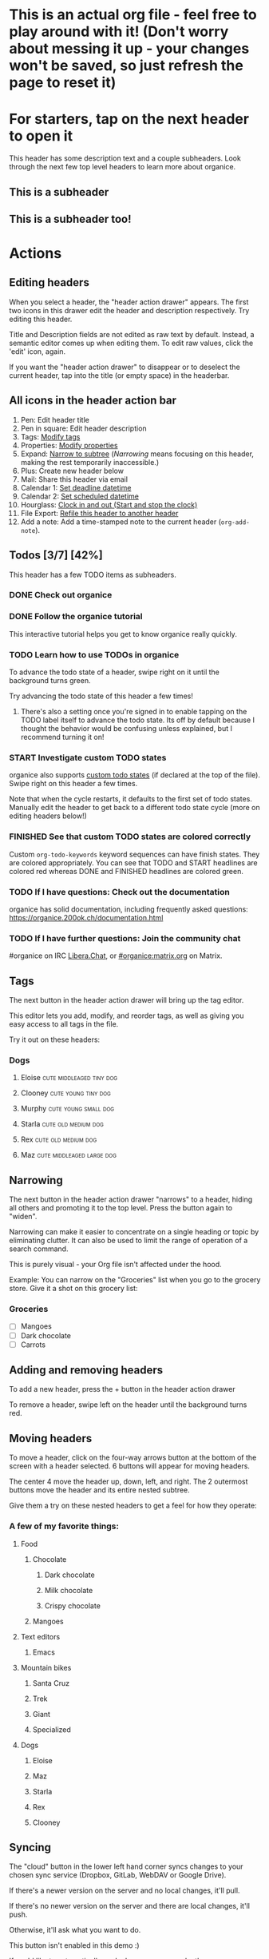 # organice will not reflow if there's hard-wrapped content
# -*- eval: (auto-fill-mode 0) -*-
#+TODO: TODO | DONE
#+TODO: START INPROGRESS STALLED | FINISHED

* This is an actual org file - feel free to play around with it! (Don't worry about messing it up - your changes won't be saved, so just refresh the page to reset it)
* For starters, tap on the next header to open it
This header has some description text and a couple subheaders. Look through the next few top level headers to learn more about organice.
** This is a subheader
** This is a subheader too!
* Actions
** Editing headers
When you select a header, the "header action drawer" appears. The first two icons in this drawer edit the header and description respectively. Try editing this header.

Title and Description fields are not edited as raw text by default. Instead, a semantic editor comes up when editing them. To edit raw values, click the 'edit' icon, again.

If you want the "header action drawer" to disappear or to deselect the current header, tap into the title (or empty space) in the headerbar.

** All icons in the header action bar

1. Pen: Edit header title
2. Pen in square: Edit header description
3. Tags: [[https://orgmode.org/manual/Tags.html][Modify tags]]
4. Properties: [[https://orgmode.org/manual/Properties-and-columns.html][Modify properties]]
5. Expand: [[https://orgmode.org/manual/Structure-editing.html][Narrow to subtree]] (/Narrowing/ means focusing on this header, making the rest temporarily inaccessible.)
6. Plus: Create new header below
7. Mail: Share this header via email
8. Calendar 1: [[https://orgmode.org/manual/Deadlines-and-scheduling.html][Set deadline datetime]]
9. Calendar 2: [[https://orgmode.org/manual/Deadlines-and-scheduling.html][Set scheduled datetime]]
10. Hourglass: [[https://orgmode.org/manual/Clocking-commands.html][Clock in and out (Start and stop the clock)]]
11. File Export: [[https://orgmode.org/manual/Refile-and-copy.html][Refile this header to another header]]
12. Add a note: Add a time-stamped note to the current header (=org-add-note=).

** Todos [3/7] [42%]
This header has a few TODO items as subheaders.
*** DONE Check out organice
*** DONE Follow the organice tutorial
This interactive tutorial helps you get to know organice really quickly.
*** TODO Learn how to use TODOs in organice
To advance the todo state of a header, swipe right on it until the background turns green.

Try advancing the todo state of this header a few times!
**** There's also a setting once you're signed in to enable tapping on the TODO label itself to advance the todo state. Its off by default because I thought the behavior would be confusing unless explained, but I recommend turning it on!
*** START Investigate custom TODO states
organice also supports [[http://orgmode.org/manual/Workflow-states.html#Workflow-states][custom todo states]] (if declared at the top of the file). Swipe right on this header a few times.

Note that when the cycle restarts, it defaults to the first set of todo states. Manually edit the header to get back to a different todo state cycle (more on editing headers below!)
*** FINISHED See that custom TODO states are colored correctly
Custom =org-todo-keywords= keyword sequences can have finish states. They are colored appropriately. You can see that TODO and START headlines are colored red whereas DONE and FINISHED headlines are colored green.

*** TODO If I have questions: Check out the documentation
organice has solid documentation, including frequently asked questions: https://organice.200ok.ch/documentation.html
*** TODO If I have further questions: Join the community chat
#organice on IRC [[https://libera.chat/][Libera.Chat]], or [[https://matrix.to/#/!DfVpGxoYxpbfAhuimY:matrix.org?via=matrix.org&via=ungleich.ch][#organice:matrix.org]] on Matrix.

** Tags
The next button in the header action drawer will bring up the tag editor.

This editor lets you add, modify, and reorder tags, as well as giving you easy access to all tags in the file.

Try it out on these headers:
*** Dogs
**** Eloise                                        :cute:middleaged:tiny:dog:
**** Clooney                                            :cute:young:tiny:dog:
**** Murphy                                            :cute:young:small:dog:
**** Starla                                             :cute:old:medium:dog:
**** Rex                                                :cute:old:medium:dog:
**** Maz                                          :cute:middleaged:large:dog:
** Narrowing
The next button in the header action drawer "narrows" to a header, hiding all others and promoting it to the top level. Press the button again to "widen".

Narrowing can make it easier to concentrate on a single heading or topic by eliminating clutter. It can also be used to limit the range of operation of a search command.

This is purely visual - your Org file isn't affected under the hood.

Example: You can narrow on the "Groceries" list when you go to the grocery store. Give it a shot on this grocery list:
*** Groceries
- [ ] Mangoes
- [ ] Dark chocolate
- [ ] Carrots
** Adding and removing headers
To add a new header, press the + button in the header action drawer

To remove a header, swipe left on the header until the background turns red.
** Moving headers
To move a header, click on the four-way arrows button at the bottom of the screen with a header selected. 6 buttons will appear for moving headers.

The center 4 move the header up, down, left, and right. The 2 outermost buttons move the header and its entire nested subtree.

Give them a try on these nested headers to get a feel for how they operate:
*** A few of my favorite things:
**** Food
***** Chocolate
****** Dark chocolate
****** Milk chocolate
****** Crispy chocolate
***** Mangoes
**** Text editors
***** Emacs
**** Mountain bikes
***** Santa Cruz
***** Trek
***** Giant
***** Specialized
**** Dogs
***** Eloise
***** Maz
***** Starla
***** Rex
***** Clooney
** Syncing
The "cloud" button in the lower left hand corner syncs changes to your
chosen sync service (Dropbox, GitLab, WebDAV or Google Drive).

If there's a newer version on the server and no local changes, it'll pull.

If there's no newer version on the server and there are local changes, it'll push.

Otherwise, it'll ask what you want to do.

This button isn't enabled in this demo :)

If you'd like to automatically push changes as you make them, you can enable "Live sync" in settings.
** Undo / Redo
   When you're signed in, you'll have =undo= and =redo= buttons in the
   headerbar.
* Tables
organice has native support for viewing and editing tables.

Try playing around with this one by first clicking on the table:

| Dog name | Age | Weight (in lbs) | Parent   | Score (1-10) |
|----------+-----+-----------------+----------+--------------|
| Eloise   |   3 |             5.1 | Erin     |           15 |
|----------+-----+-----------------+----------+--------------|
| Starla   |  15 |              40 | Sarah S  |           15 |
|----------+-----+-----------------+----------+--------------|
| Rex      |  15 |              45 | Sarah S  |           15 |
|----------+-----+-----------------+----------+--------------|
| Maz      |   1 |              55 | Brittany |           15 |
|----------+-----+-----------------+----------+--------------|
| Clooney  | 0.1 |             4.8 | Sarah R  |           15 |
|----------+-----+-----------------+----------+--------------|
| Murphy   | 0.5 |              25 | Jordan   |           15 |

** Table actions
When a table is selected, the table editor is opened.

Below the table a table-specific action drawer appears.

For the icons to trigger any actions, you first need to select a table cell.

The leftmost icon allows you to edit a cell.

In the Middle, the top two icons let you add and remove rows. The bottom two icons let you add and remove columns.

On the right side, the four-way arrow buttons allow you to manipulate tables by moving rows and columns.

Press up and down to move rows, and left and right to move columns.
* Lists and checkboxes
organice has native support for displaying plain lists and checkboxes

Plain:

- plain list item 1
- plain list item 2
  - sub item 1
- plain list item 3

Ordered:

1. Item 1
2. Item 2
20. [@20] Item 20
21. Item 21

Checkboxes:

- [-] 1 [1/2]
  - [ ] 1.1 [0%]
    - [ ] 1.1.1
  - [X] 1. 2
- [X] 2

Currently, plain lists are mostly display only (except that you can check/uncheck checkboxes). If native support for manipulating plain lists is important to you, please let me know by upvoting [[https://github.com/200ok-ch/organice/issues/26][the issue]] on Github
* Timestamps
organice has native support for displaying and editing [[https://orgmode.org/manual/Timestamps.html#Timestamps][timestamps]].

Try tapping on the timestamps below to get a feel for the editor:

<2018-09-17 Sun>

[2018-09-17 Sun]

[2018-09-17 Sun +1d]

[2018-09-17 Sun 10:00-11:30]

<2018-09-17 Sun>--<2018-09-25 Tue>

** Habit tracking

Org has the ability to track the consistency of a special category of TODO, called "habits." From the [[https://orgmode.org/manual/Tracking-your-habits.html][upstream doc]]: A timestamp may have minimum and maximum ranges specified by using the syntax =.+2d/3d=, which says that you want to do the task at least every three days, but at most every two days.

Example timestamp: <2009-10-17 Sat .+2d/4d>

organice supports parsing and preserving the minimum/maximum range timestamps. Alas, only the minimum range is handled as a [[https://orgmode.org/manual/Repeated-tasks.html][repeated task]]. There's no UI for the maximum range, it can be edited as raw text. Also, there is no UI to show how well a habit has been exercised.

* Automatic/Implicit links

organice recognizes various types of hyperlinks automatically which Emacs Org mode would not necessarily do. That makes sense, because mobile devices, or browsers, enable a different feature set.

For example, when you read this in organice, then the text https://organice.200ok.ch will implicitly be rendered as a clickable link (as it would be in Emacs Org mode). The same also works for other web links like www.200ok.ch, email addresses like info@200ok.ch, and different kinds of phone numbers. For these, Emacs Org mode doesn't create an explicit link, but organice can and does.

International/US phone numbers:

  - 123-456-7890
  - (123) 456-7890
  - 123 456 7890
  - 123.456.7890
  - +91 (123) 456-7890

Swiss phone numbers:

 - 0783268674
 - 078 326 86 74
 - 041783268675
 - 0041783268674
 - +41783268676
 - +41783268677

* Property lists
organice has native support for viewing and editing [[https://orgmode.org/guide/Properties.html][property lists]]. To bring up an editor, expand the ~PROPERTIES~ drawer below and tap on any of the properties.
** Example
:PROPERTIES:
:callsign: Maverick
:eyewear: Aviators
:launch-date: [1986-05-16 Fri]
:END:
* Planning
organice has native support for adding and editing DEADLINE and SCHEDULED items. It also supports [[https://orgmode.org/manual/Repeated-tasks.html][repeaters]] and [[https://orgmode.org/manual/Deadlines-and-scheduling.html#Deadlines-and-scheduling][delays]]. Check out these examples:

=DEADLINE= means that the task - most likely a TODO item, though not necessarily—is supposed to be finished on that date.

=SCHEDULED= means that you are planning to start working on that task on the given date.

Scheduling an item should not be understood in the same way that we understand scheduling a meeting. Setting a date for a meeting is just a simple appointment, you can mark this entry with a simple plain timestamp, to get this item shown on the date where it applies.

** An item with a deadline
   DEADLINE: <2018-10-03 Wed>

Deadlines and scheduled items produce entries in the agenda when they are over-due, so it is important to be able to mark such an entry as done once you have done so. When you mark a ‘DEADLINE’ or a ‘SCHEDULED’ with the TODO keyword ‘DONE’, it no longer produces entries in the agenda.
** An item that is scheduled
   SCHEDULED: <2018-10-18 Thu>
** Doctors appointment <2020-10-07 Wed>

For simple appointments, it is enough to mark the entry with a simple plain timestamp. This will still show up in the agenda.

** An item with both
   DEADLINE: <2018-10-05 Fri> SCHEDULED: <2018-10-04 Thu>
** TODO An item with a repeater - try swiping right to advance to the DONE state
   DEADLINE: <2019-01-10 Thu +1w>
   :PROPERTIES:
   :LAST_REPEAT: [2019-01-03 Thu 15:35]
   :END:

   - State "DONE"       from "TODO"       [2019-01-03 Thu 15:35]

The =+1w= is a repeater; the intended interpretation is that the task has a deadline on '2019-01-10' and repeats itself every (one) week starting from that time. You can use yearly, monthly, weekly, daily and hourly repeat cookies by using the 'y', 'w', 'm', 'd' and 'h' letters.

With the =+1w= cookie, the date shift is always exactly one week. So if you completed the TODO for three months, marking this entry DONE still keeps it as an overdue deadline. Depending on the task, this may not be the best way to handle it. For example, if you forgot to call your father for 3 weeks, it does not make sense to call him 3 times in a single day to make up for it. Finally, there are tasks, like changing batteries, which should always repeat a certain time after the last time you did it. For these tasks, Org mode has special repeaters =++= and =.+=. For example:

*** TODO Call kitchen trash
    DEADLINE: <2019-02-11 Mon ++1w>
    Marking this DONE shifts the date by at least one week, but also by as many weeks as it takes to get this date into the future. However, it stays on a Sunday, even if you called and marked it done on Saturday.

*** TODO Check the batteries in the smoke detectors
    DEADLINE: <2019-11-01 Fri .+1m>
    Marking this DONE shifts the date to one month after today.
** TODO An item with deadline and different lead time
   DEADLINE: <2020-10-07 Wed>

On the deadline date, the task is listed in the agenda. In addition, the agenda for today carries a warning about the approaching or missed deadline, starting a defined time period before the due date (see settings "Default DEADLINE warning period"), and continuing until the entry is marked as done.

You can specify a different lead time for warnings for a specific deadlines using the following syntax. Here is an example with a warning period of 5 days 'DEADLINE: <2004-02-29 Sun -5d>'.

In case the task contains a repeater, the delay is considered to affect all occurrences; if you want the delay to only affect the first scheduled occurrence of the task, use '--5d' instead.

* Capture
organice supports something like [[https://orgmode.org/manual/Capture.html][Org capture]] in the form of customizable, quickly accessible buttons for creating new headers.

Click the button in the bottom right corner of the screen to see some examples. The first button, the lemon, will create a new entry in the "Groceries" list below this. The second button adds an entry to a more deeply nested header.

Once signed in, you can set up capture templates that specify header paths (and various other configurations). If the list is empty, the content will be inserted at the end of the file, or the beginning if the prepend option is selected. These capture templates will sync between your devices if you enable settings sync.
** Groceries
** Deeply
*** Nested
**** Headers
***** Work
****** Too!

* Search / Task List / Clock List

Below, there is a button to open up a generic search and a task list. The modal opens "Search" by default, but remembers what was opened last. If there are open clocks, a third tab "Clock List" is added

Tap a header in the view to jump to it.

Using the filter input, you can search for headlines. Specifically, you can search for headline text, TODO keywords, tags, and [[https://orgmode.org/guide/Properties.html][orgmode properties]]. It also supports alternatives, and you can exclude headlines by negating a filter.

When a header is narrowed, and the user uses the 'search' or 'task list' feature, then the searched header list is automatically narrowed to only subheaders of the originally narrowed header.

** Bookmarks

After entering a search string, you can bookmark it using the ⭐ button.

Bookmarked search strings populate the suggestions if no search string is entered into the input field.

Bookmarks are saved by context, so there are separate bookmarks for search, task-list, and refile.

There are at most ten bookmarks for a context. Newly saved bookmarks are inserted at the top of the list. If the list gets too long, the last search strings are dropped. Duplicate bookmarks are dropped too. The list of bookmarks is ordered by last used.

Bookmarks are unaware of file context. Therefore, you always have the same bookmarks.

** Differences Search and Task List

- In the task list, you can tap on the date to switch to a more readable relative date format.
- The task list shows only tasks - i.e. headlines with a TODO keyword are displayed.
  - The tasks will be sorted by state and then date.

** Examples for the search syntax

You can simply search for

=TODO check out organice|orgmode=

to filter for tasks containing these words. The pipe symbol (|) is a logical /OR/. The filter is a smart-case search:

- Lower-case words mean that the filter ignores the case.
- If a word contains upper-case letters, the filter is case-sensitive.

The following example searches for headlines containing *START* or *FINISHED* keywords and the string "states are". You can also use single-quotes.

=START|FINISHED "states are"=

The next example excludes *DONE* headlines but requires the tag *fun*.

=-DONE  :fun=

You can exclude text strings, tags, and properties as well by prepending the minus sign (-).

You can search for headlines with defined properties:

=TODO :blocked_by:  :assignee:nobody|none=

This filters headlines having a property *blocked_by* (with any value) and a property *assignee* with a value containing =nobody= or =none=.

You can also negate filters by prefixing them with =-=. For example, if you want to search for all headers that are not DONE:

=-DONE=

You can also search time ranges on headers with planning items (SCHEDULED and DEADLINE), plain active timestamps or clocked work time.

The time related filters are:

- =scheduled= (shorthand =sched=)
- =deadline= (shorthand =dead=)
- =clock=
- =date=

=date= is a shorthand to search for planning items (SCHEDULED and DEADLINE) and plain active timestamps at the same time.

These time related filters work on time ranges indicated by =START..END= where =START= and =END= support the following units:

- =h=: Hours
- =d=: Days
- =w=: Weeks
- =m=: Months
- =y=: Years

=START= and =END= can both be omitted to search for an infinite timespan into the past or future. Both can be used with digits to quantify the amount (i.e. =2w= for two weeks). For both, the digit can be omitted to refer to the calendar unit instead of a time duration (i.e. =w= is the current week using the [[https://en.wikipedia.org/wiki/Week#The_ISO_week_date_system][Western Traditional]] system [from Sunday to Saturday]).

There are two special units that need no quantification:

- =today=: Current date
- =now=: Current time

Next to units, =START= and =END= can also be expressed in dates like. Dates can be expressed by:

- =YYYY= (i.e. 2020)
- =YYYY-MM= (i.e. 2020-11)
- =YYYY/MM= (i.e. 2020/11)
- =YYYY.MM= (i.e. 2020.11)
- =YYYYMM= (i.e. 202011)
- =YYYY-MM-DD= (i.e. 2020-11-17)
- =YYYY/MM/DD= (i.e. 2020/11/17)
- =YYYY.MM.DD= (i.e. 2020.11.17)
- =YYYYMMDD= (i.e. 20201117)

Some examples on how to use time ranges:

- =clock:..= searches for all items with time clocked. This includes headers that have time logged on their children.
  - =clock:now= searches for currently clocked in headers.
- =sched:w= searches for all scheduled items in the current week (same for other units).
- =dead:..w= searches for all deadlines between now and the end of the week.
- =date:today= searches for all planning items (scheduled and deadline items) as well as items with active timestamps.
- =date:1w= (equivalent to =date:..1w=) searches from now to one week in the future.
- =sched:2m..w= if both ends of the range are relative, they refer back to the current moment. So this searches for all scheduled items between two months before now to the end of the current week.

Note that negating time ranges is not implemented.


** Auto-completion for filters

You probably noticed that organice provides suggestions for your filter. After space, =-=, =:=, and =|= you can tap on the completion – no need to type the tag, property, etc.

** TODO Example with properties							:fun:
:PROPERTIES:
:assignee: nobody
:blocked_by: the others
:END:

* Agenda
organice has a basic agenda view that you can access by tapping the calendar button at the bottom of the page.

Tap a header in this view to jump to it, and tap on the date to switch to a more readable relative date format.

Due and overdue items with deadlines and a schedule show up on today's entry. Entries with just an active timestamp are shown only on exactly the day of the timestamp. Hence, a 'meeting' or an 'appointment' should get an active timestamp whereas a TODO often will be scheduled or even has a deadline.

More information on that in the [[https://orgmode.org/manual/Deadlines-and-Scheduling.html][org manual]].

Examples:

** TODO Check out the organice agenda view
DEADLINE: <2018-09-10 Mon>
** TODO Install organice to the homescreen on my mobile phone
SCHEDULED: <2018-09-17 Mon>
** This entry shows only exactly on <2020-02-17 Mon> in the agenda
** This entry also only shows on exactly one day
   <2020-02-17 Mon>
* Syncing
organice pulls down your org files from Dropbox, GitLab, WebDAV or Google Drive. Click the "Sign in" button in the upper right hand corner to sign in with either of them and authenticate organice.

** Backups
The first time you push changes from organice back up to your chosen sync service, organice will make a backup of the original file first. It'll be named {your-file-name}.organice-bak. Dropbox and Google Drive also both keep a full version history of your files for you, but this is an additional precaution in case something goes wrong pushing the file back up.

Generally, when working with distributed Org files, we're recommending to put them under version control and to check for bugs and racing conditions between clients.

* Multiple files
organice supports using multiple files.

Default behaviour:

- When you first open a file it is loaded from the backend. At this point the file is persisted to local storage. It will be loaded from there on future application starts. To ensure consistency whenever a file is opened it will be synced with the backend.
- Agenda, Refile, Search and Task List by default show results from the currently viewed file.

You can adjust these defaults on a file per file basis by creating file settings in the [[/settings][settings menu]].

* organice operates completely client side
You don't log in to organice directly because organice doesn't have a back end - it operates completely client side using Dropbox, GitLab, WebDAV or Google Drive as back-ends for storage.
* Capture URL params and Siri support
organice supports a flexible mechanism for capturing using URL parameters. This mechanism integrates very nicely with the new [[https://support.apple.com/guide/shortcuts/welcome/ios][Siri Shortcuts]] feature in iOS 12, allowing you to use Siri to execute capture templates.

You can use [[https://www.icloud.com/shortcuts/14f91f8cf8f547a183a0734396240984][this sample Shortcut]] to get started with this right away in iOS 12. Open the link on your iOS device and click "Get Shortcut". Then open up the Shortcuts app and edit the template by following the directions in the comments. Then record a Siri trigger and you're good to go!

Alternatively, you can take advantage of the URL parameters yourself to build your own custom capture mechanism. You can find more details about this in [[https://github.com/200ok-ch/organice/#capture-params-and-siri-support][the README file]].
